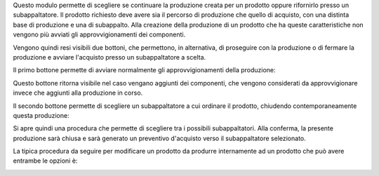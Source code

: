 Questo modulo permette di scegliere se continuare la produzione creata per un prodotto oppure rifornirlo presso un subappaltatore.
Il prodotto richiesto deve avere sia il percorso di produzione che quello di acquisto, con una distinta base di produzione e una di subappalto.
Alla creazione della produzione di un prodotto che ha queste caratteristiche non vengono più avviati gli approvvigionamenti dei componenti.

Vengono quindi resi visibili due bottoni, che permettono, in alternativa, di proseguire con la produzione o di fermare la produzione e avviare l'acquisto presso un subappaltatore a scelta.

Il primo bottone permette di avviare normalmente gli approvvigionamenti della produzione:

.. image:: ../static/description/avvia_approvvigionamenti.png
    :alt: Avvia approvvigionamenti

Questo bottone ritorna visibile nel caso vengano aggiunti dei componenti, che vengono considerati da approvvigionare invece che aggiunti alla produzione in corso.

Il secondo bottone permette di scegliere un subappaltatore a cui ordinare il prodotto, chiudendo contemporaneamente questa produzione:

.. image:: ../static/description/acquista_da_subappaltatore.png
    :alt: Acquista da subappaltatore

Si apre quindi una procedura che permette di scegliere tra i possibili subappaltatori. Alla conferma, la presente produzione sarà chiusa e sarà generato un preventivo d'acquisto verso il subappaltatore selezionato.

.. image:: ../static/description/scelta_subappaltatore.png
    :alt: Scelta subappaltatore

La tipica procedura da seguire per modificare un prodotto da produrre internamente ad un prodotto che può avere entrambe le opzioni è:

.. image:: ../static/description/1_duplicare_bom.png
    :alt: 1_duplicare_bom

.. image:: ../static/description/2_inserire_percorsi_acquisto.png
    :alt: 2_inserire_percorsi_acquisto

.. image:: ../static/description/3_aggiungere_acquistabile.png
    :alt: 3_aggiungere_acquistabile

.. image:: ../static/description/4_forzare_ricalcolo.png
    :alt: 4_forzare_ricalcolo

.. image:: ../static/description/5_bottone_subappalto.png
    :alt: 5_bottone_subappalto

.. image:: ../static/description/6_acquisto_subappalto.png
    :alt: 6_acquisto_subappalto

.. image:: ../static/description/7_produzione_subappalto.png
    :alt: 7_produzione_subappalto
